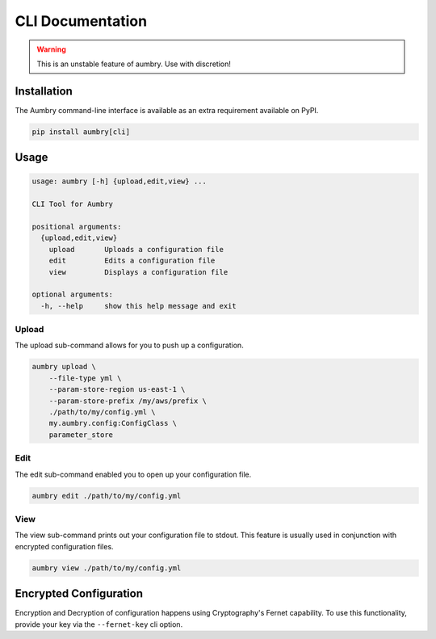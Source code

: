 CLI Documentation
=================

.. warning::

    This is an unstable feature of aumbry. Use with discretion!

Installation
------------

The Aumbry command-line interface is available as an extra requirement available
on PyPI.

.. code-block:: bash

    pip install aumbry[cli]


Usage
-----

.. code-block:: bash

    usage: aumbry [-h] {upload,edit,view} ...

    CLI Tool for Aumbry

    positional arguments:
      {upload,edit,view}
        upload       Uploads a configuration file
        edit         Edits a configuration file
        view         Displays a configuration file

    optional arguments:
      -h, --help     show this help message and exit

Upload
^^^^^^

The upload sub-command allows for you to push up a configuration.

.. code-block:: bash

    aumbry upload \
        --file-type yml \
        --param-store-region us-east-1 \
        --param-store-prefix /my/aws/prefix \
        ./path/to/my/config.yml \
        my.aumbry.config:ConfigClass \
        parameter_store


Edit
^^^^

The edit sub-command enabled you to open up your configuration file.

.. code-block:: bash

    aumbry edit ./path/to/my/config.yml

View
^^^^

The view sub-command prints out your configuration file to stdout. This
feature is usually used in conjunction with encrypted configuration files.

.. code-block:: bash

    aumbry view ./path/to/my/config.yml


Encrypted Configuration
-----------------------

Encryption and Decryption of configuration happens using Cryptography's
Fernet capability. To use this functionality, provide your key
via the ``--fernet-key`` cli option.


